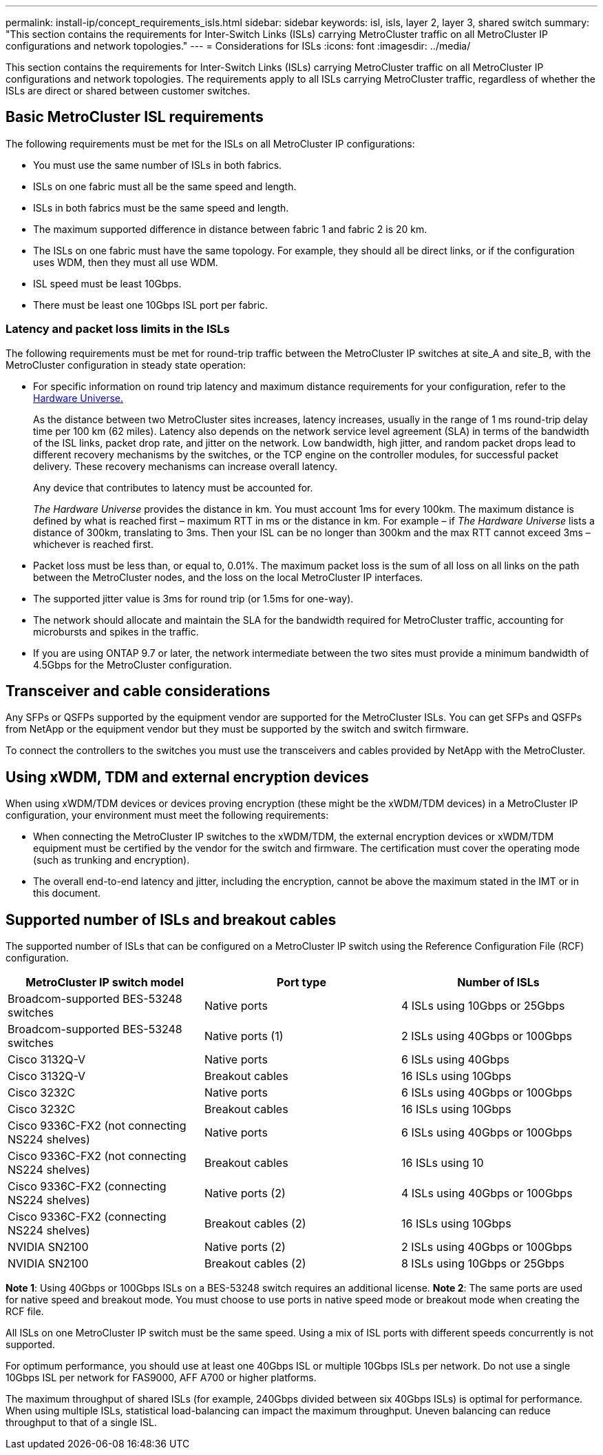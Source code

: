 ---
permalink: install-ip/concept_requirements_isls.html
sidebar: sidebar
keywords: isl, isls, layer 2, layer 3, shared switch
summary: "This section contains the requirements for Inter-Switch Links (ISLs) carrying MetroCluster traffic on all MetroCluster IP configurations and network topologies."
---
= Considerations for ISLs
:icons: font
:imagesdir: ../media/

This section contains the requirements for Inter-Switch Links (ISLs) carrying MetroCluster traffic on all MetroCluster IP configurations and network topologies. The requirements apply to all ISLs carrying MetroCluster traffic, regardless of whether the ISLs are direct or shared between customer switches.

== Basic MetroCluster ISL requirements

The following requirements must be met for the ISLs on all MetroCluster IP configurations:

* You must use the same number of ISLs in both fabrics.
* ISLs on one fabric must all be the same speed and length.
* ISLs in both fabrics must be the same speed and length.
* The maximum supported difference in distance between fabric 1 and fabric 2 is 20 km.
* The ISLs on one fabric must have the same topology. For example, they should all be direct links, or if the configuration uses WDM, then they must all use WDM.
* ISL speed must be least 10Gbps.
* There must be least one 10Gbps ISL port per fabric.

=== Latency and packet loss limits in the ISLs

The following requirements must be met for round-trip traffic between the MetroCluster IP switches at site_A and site_B, with the MetroCluster configuration in steady state operation:

* For specific information on round trip latency and maximum distance requirements for your configuration, refer to the link:https://hwu.netapp.com/[Hardware Universe.^]
+
As the distance between two MetroCluster sites increases, latency increases, usually in the range of 1 ms round-trip delay time per 100 km (62 miles). Latency also depends on the network service level agreement (SLA) in terms of the bandwidth of the ISL links, packet drop rate, and jitter on the network. Low bandwidth, high jitter, and random packet drops lead to different recovery mechanisms by the switches, or the TCP engine on the controller modules, for successful packet delivery. These recovery mechanisms can increase overall latency.
+
Any device that contributes to latency must be accounted for.
+
_The Hardware Universe_ provides the distance in km. You must account 1ms for every 100km. The maximum distance is defined by what is reached first – maximum RTT in ms or the distance in km. For example – if _The Hardware Universe_ lists a distance of 300km, translating to 3ms. Then your ISL can be no longer than 300km and the max RTT cannot exceed 3ms – whichever is reached first.

* Packet loss must be less than, or equal to, 0.01%. The maximum packet loss is the sum of all loss on all links on the path between the MetroCluster nodes, and the loss on the local MetroCluster IP interfaces.

* The supported jitter value is 3ms for round trip (or 1.5ms for one-way).
* The network should allocate and maintain the SLA for the bandwidth required for MetroCluster traffic, accounting for microbursts and spikes in the traffic.

* If you are using ONTAP 9.7 or later, the network intermediate between the two sites must provide a minimum bandwidth of 4.5Gbps for the MetroCluster configuration.

== Transceiver and cable considerations

Any SFPs or QSFPs supported by the equipment vendor are supported for the MetroCluster ISLs. You can get SFPs and QSFPs from NetApp or the equipment vendor but they must be supported by the switch and switch firmware. 

To connect the controllers to the switches you must use the transceivers and cables provided by NetApp with the MetroCluster.

== Using xWDM, TDM and external encryption devices

When using xWDM/TDM devices or devices proving encryption (these might be the xWDM/TDM devices) in a MetroCluster IP configuration, your environment must meet the following requirements:

* When connecting the MetroCluster IP switches to the xWDM/TDM, the external encryption devices or xWDM/TDM equipment must be certified by the vendor for the switch and firmware. The certification must cover the operating mode (such as trunking and encryption).
* The overall end-to-end latency and jitter, including the encryption, cannot be above the maximum stated in the IMT or in this document.

== Supported number of ISLs and breakout cables

The supported number of ISLs that can be configured on a MetroCluster IP switch using the Reference Configuration File (RCF) configuration.

|===

h| MetroCluster IP switch model h| Port type h| Number of ISLs

a| Broadcom-supported BES-53248 switches
a| Native ports
a| 4 ISLs using 10Gbps or 25Gbps


a| Broadcom-supported BES-53248 switches
a| Native ports (1)
a| 2 ISLs using 40Gbps or 100Gbps 

a| Cisco 3132Q-V
a| Native ports
a| 6 ISLs using 40Gbps 

a| Cisco 3132Q-V
a| Breakout cables
a| 16 ISLs using 10Gbps

a| Cisco 3232C
a| Native ports
a| 6 ISLs using 40Gbps or 100Gbps 

a| Cisco 3232C
a| Breakout cables
a| 16 ISLs using 10Gbps 

a| Cisco 9336C-FX2 (not connecting NS224 shelves)
a| Native ports
a| 6 ISLs using 40Gbps or 100Gbps

a| Cisco 9336C-FX2 (not connecting NS224 shelves)
a| Breakout cables
a| 16 ISLs using 10

a| Cisco 9336C-FX2 (connecting NS224 shelves)
a| Native ports (2)
a| 4 ISLs using 40Gbps or 100Gbps

a| Cisco 9336C-FX2 (connecting NS224 shelves)
a| Breakout cables (2)
a| 16 ISLs using 10Gbps

a| NVIDIA SN2100
a| Native ports (2)
a| 2 ISLs using 40Gbps or 100Gbps 

a| NVIDIA SN2100
a| Breakout cables (2)
a| 8 ISLs using 10Gbps or 25Gbps
|===

*Note 1*: Using 40Gbps or 100Gbps ISLs on a BES-53248 switch requires an additional license.
*Note 2*: The same ports are used for native speed and breakout mode. You must choose to use ports in native speed mode or breakout mode when creating the RCF file.


All ISLs on one MetroCluster IP switch must be the same speed. Using a mix of ISL ports with different speeds concurrently is not supported.

For optimum performance, you should use at least one 40Gbps ISL or multiple 10Gbps ISLs per network. Do not use a single 10Gbps ISL per network for FAS9000, AFF A700 or higher platforms.

The maximum throughput of shared ISLs (for example, 240Gbps divided between six 40Gbps ISLs) is optimal for performance. When using multiple ISLs, statistical load-balancing can impact the maximum throughput. Uneven balancing can reduce throughput to that of a single ISL.

// BURT 1451528, 03 July 2023